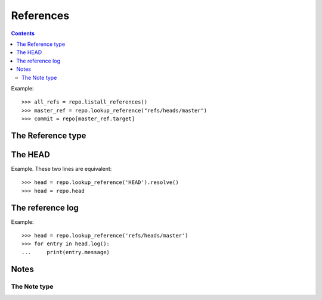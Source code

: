 **********************************************************************
References
**********************************************************************

.. contents::

.. automethod:: pygit2.Repository.listall_references
.. automethod:: pygit2.Repository.lookup_reference

Example::

    >>> all_refs = repo.listall_references()
    >>> master_ref = repo.lookup_reference("refs/heads/master")
    >>> commit = repo[master_ref.target]


The Reference type
====================

.. autoattribute:: pygit2.Reference.name
.. autoattribute:: pygit2.Reference.target
.. autoattribute:: pygit2.Reference.type

.. automethod:: pygit2.Reference.delete
.. automethod:: pygit2.Reference.rename
.. automethod:: pygit2.Reference.resolve
.. automethod:: pygit2.Reference.log


The HEAD
====================

Example. These two lines are equivalent::

    >>> head = repo.lookup_reference('HEAD').resolve()
    >>> head = repo.head

.. autoattribute:: pygit2.Repository.head
.. autoattribute:: pygit2.Repository.head_is_detached
.. autoattribute:: pygit2.Repository.head_is_orphaned


The reference log
====================

Example::

    >>> head = repo.lookup_reference('refs/heads/master')
    >>> for entry in head.log():
    ...     print(entry.message)

.. autoattribute:: pygit2.RefLogEntry.oid_new
.. autoattribute:: pygit2.RefLogEntry.oid_old
.. autoattribute:: pygit2.RefLogEntry.message
.. autoattribute:: pygit2.RefLogEntry.committer

Notes
====================

.. automethod:: pygit2.Repository.notes
.. automethod:: pygit2.Repository.create_note
.. automethod:: pygit2.Repository.lookup_note


The Note type
--------------------

.. autoattribute:: pygit2.Note.annotated_id
.. autoattribute:: pygit2.Note.oid
.. autoattribute:: pygit2.Note.message
.. automethod:: pygit2.Note.remove
